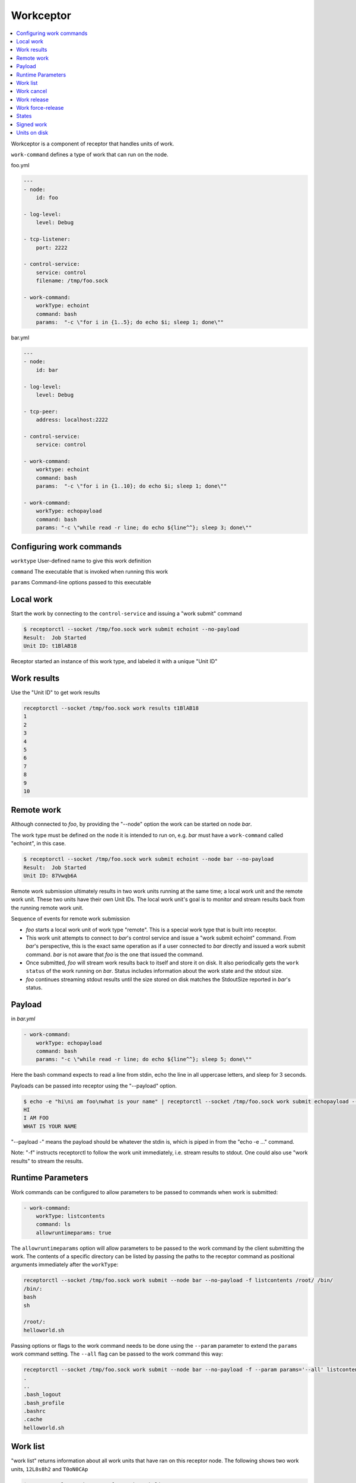 Workceptor
==========

.. contents::
   :local:

Workceptor is a component of receptor that handles units of work.

``work-command`` defines a type of work that can run on the node.

foo.yml

.. code-block:: yaml

    ---
    - node:
        id: foo

    - log-level:
        level: Debug

    - tcp-listener:
        port: 2222

    - control-service:
        service: control
        filename: /tmp/foo.sock

    - work-command:
        workType: echoint
        command: bash
        params:  "-c \"for i in {1..5}; do echo $i; sleep 1; done\""

bar.yml

.. code-block:: yaml

    ---
    - node:
        id: bar

    - log-level:
        level: Debug

    - tcp-peer:
        address: localhost:2222

    - control-service:
        service: control

    - work-command:
        worktype: echoint
        command: bash
        params:  "-c \"for i in {1..10}; do echo $i; sleep 1; done\""

    - work-command:
        workType: echopayload
        command: bash
        params: "-c \"while read -r line; do echo ${line^^}; sleep 3; done\""


Configuring work commands
--------------------------

``worktype`` User-defined name to give this work definition

``command`` The executable that is invoked when running this work

``params`` Command-line options passed to this executable


Local work
-----------

Start the work by connecting to the ``control-service`` and issuing a "work submit" command

.. code::

    $ receptorctl --socket /tmp/foo.sock work submit echoint --no-payload
    Result:  Job Started
    Unit ID: t1BlAB18

Receptor started an instance of this work type, and labeled it with a unique "Unit ID"

Work results
-------------

Use the "Unit ID" to get work results

.. code::

    receptorctl --socket /tmp/foo.sock work results t1BlAB18
    1
    2
    3
    4
    5
    6
    7
    8
    9
    10


Remote work
------------

Although connected to `foo`, by providing the "--node" option the work can be started on node `bar`.

The work type must be defined on the node it is intended to run on, e.g. `bar` must have a ``work-command`` called "echoint", in this case.

.. code::

    $ receptorctl --socket /tmp/foo.sock work submit echoint --node bar --no-payload
    Result:  Job Started
    Unit ID: 87Vwqb6A

Remote work submission ultimately results in two work units running at the same time; a local work unit and the remote work unit. These two units have their own Unit IDs. The local work unit's goal is to monitor and stream results back from the running remote work unit.

Sequence of events for remote work submission

- `foo` starts a local work unit of work type "remote". This is a special work type that is built into receptor.
- This work unit attempts to connect to `bar`'s control service and issue a "work submit echoint" command. From `bar`'s perspective, this is the exact same operation as if a user connected to `bar` directly and issued a work submit command. `bar` is not aware that `foo` is the one that issued the command.
- Once submitted, `foo` will stream work results back to itself and store it on disk. It also periodically gets the ``work status`` of the work running on `bar`. Status includes information about the work state and the stdout size.
- `foo` continues streaming stdout results until the size stored on disk matches the StdoutSize reported in `bar`'s status.


.. _work_payload:

Payload
--------

in `bar.yml`

.. code-block:: yaml

    - work-command:
        workType: echopayload
        command: bash
        params: "-c \"while read -r line; do echo ${line^^}; sleep 5; done\""

Here the bash command expects to read a line from stdin, echo the line in all uppercase letters, and sleep for 3 seconds.

Payloads can be passed into receptor using the "--payload" option.

.. code::

    $ echo -e "hi\ni am foo\nwhat is your name" | receptorctl --socket /tmp/foo.sock work submit echopayload --node bar --payload - -f
    HI
    I AM FOO
    WHAT IS YOUR NAME

"--payload -" means the payload should be whatever the stdin is, which is piped in from the "echo -e ..." command.

Note: "-f" instructs receptorctl to follow the work unit immediately, i.e. stream results to stdout. One could also use "work results" to stream the results.


Runtime Parameters
-------------------

Work commands can be configured to allow parameters to be passed to commands when work is submitted:

.. code-block:: yaml

  - work-command:
      workType: listcontents
      command: ls
      allowruntimeparams: true

The ``allowruntimeparams`` option will allow parameters to be passed to the work command by the
client submitting the work. The contents of a specific directory can be listed by passing the paths
to the receptor command as positional arguments immediately after the ``workType``:

.. code::

    receptorctl --socket /tmp/foo.sock work submit --node bar --no-payload -f listcontents /root/ /bin/
    /bin/:
    bash
    sh

    /root/:
    helloworld.sh

Passing options or flags to the work command needs to be done using the ``--param`` parameter to
extend the ``params`` work command setting. The ``--all`` flag can be passed to the work command this way:

.. code::

    receptorctl --socket /tmp/foo.sock work submit --node bar --no-payload -f --param params='--all' listcontents /root/
    .
    ..
    .bash_logout
    .bash_profile
    .bashrc
    .cache
    helloworld.sh


Work list
----------

"work list" returns information about all work units that have ran on this receptor node. The following shows two work units, ``12L8s8h2`` and ``T0oN0CAp``

.. code::

    $ receptorctl --socket /tmp/foo.sock work list
    {'12L8s8h2': {'Detail': 'exit status 0',
                  'ExtraData': None,
                  'State': 2,
                  'StateName': 'Succeeded',
                  'StdoutSize': 21,
                  'WorkType': 'echoint'},
     'T0oN0CAp': {'Detail': 'Running: PID 1700818',
                  'ExtraData': {'Expiration': '0001-01-01T00:00:00Z',
                                'LocalCancelled': False,
                                'LocalReleased': False,
                                'RemoteNode': 'bar',
                                'RemoteParams': {},
                                'RemoteStarted': True,
                                'RemoteUnitID': 'ATDzdViR',
                                'RemoteWorkType': 'echoint',
                                'TLSClient': ''},
                  'State': 1,
                  'StateName': 'Running',
                  'StdoutSize': 4,
                  'WorkType': 'remote'},


Notice that ``T0oN0CAp`` was a remote work submission, therefore its work type is "remote". On `bar` there is a local unit ``ATDzdViR``, with the "echoint" work type.


Work cancel
------------

Cancel will stop any running work unit. Upon canceling a "remote" work unit, the local node will attempt to connect to the remote node's control service and issue a work cancel. If the remote node is down, receptor will periodically attempt to connect to the remote node to do the cancellation.

Work release
-------------

Release will cancel the work and then delete files on disk associated with that work unit. For remote work submission, release will attempt to delete files both locally and on the remote machine. Like work cancel, the release can be pending if the remote node is down. In that situation, the local files will remain on disk until the remote node can be contacted.

Work force-release
--------------------

It might be preferable to force a release, using the ``work force-release`` command. This will do a one-time attempt to connect to the remote node and issue a work release there. After this one attempt, it will then proceed to delete all local files associated with the work unit.

States
---------

A unit of work can be in Pending, Running, Succeeded, or Failed state

For local work, transitioning from Pending to Running occurs the moment the ``command`` executable is started

For remote work, transitioning from Pending to Running occurs when the status reported from the remote node has a Running state.

Signed work
------------

Remote work submissions can be digitally signed by the sender. The target node will verify the signature of the work command before starting the work unit.

A *single* pair of RSA public and private keys is created offline and distributed to the nodes. Distribute the public key (PKIX format) to any node that should receive work. Distribute the private key (PKCS1 format) to any node that needs authority to submit work.

The following commands can be used to create keys for signing work:

.. code::

    openssl genrsa -out signworkprivate.pem 2048
    openssl rsa -in signworkprivate.pem -pubout -out signworkpublic.pem

in `bar.yml`

.. code-block:: yaml

    # PKIX
    - work-verification:
        publickey: /full/path/signworkpublic.pem

    - work-command:
        workType: echopayload
        command: bash
        params: "-c \"while read -r line; do echo ${line^^}; sleep 5; done\""
        verifysignature: true

in `foo.yml`

.. code-block:: yaml

    # PKCS1
    - work-signing:
        privatekey: /full/path/signworkprivate.pem
        tokenexpiration: 30m

Tokenexpiration determines how long a the signature is valid for. This expiration directly corresponds to the "expiresAt" field in the generated JSON web token. Valid units include "h" and "m", e.g. 1h30m for one hour and 30 minutes.

Use the "--signwork" parameter to sign the work.

.. code::

    $ receptorctl --socket /tmp/foo.sock work submit echoint --node bar --no-payload --signwork

Units on disk
--------------

Netceptor, the main component of receptor that handles mesh connectivity and traffic, operates entirely in memory. That is, it does not store any state information on disk. However, Workceptor functionality is designed to be persistent across receptor restarts. Work units might be running commands that could take hours to complete, and as such needs to store some relevant information on disk in case the receptor process restarts.

By default receptor stores data under ``/tmp/receptor`` but can be changed by setting the ``datadir`` param under the ``node`` action in the config file.

For a given work unit, receptor will store files in ``{datadir}/{nodeID}/{unitID}/``.

Here is the receptor directory tree after running ``work submit echopayload`` described in :ref:`work_payload`.

.. code::

    $ tree /tmp/receptor
    /tmp/receptor
    ├── bar
    │   └── NImim5WA
    │       ├── status
    │       ├── status.lock
    │       ├── stdin
    │       └── stdout
    └── foo
        └── BsAjS4wi
            ├── status
            ├── status.lock
            ├── stdin
            └── stdout

The main purpose of work unit ``BsAjS4wi`` on `foo` is to copy stdin, stdout, and status from ``NImim5WA`` on `bar` back to its own working directory.

``stdin`` is a copy of the submitted payload. The contents of this file is the same on both the local (`foo`) and remote (`bar`) machines.

.. code::

    $ cat /tmp/receptor/bar/NImim5WA/stdin
    hi
    i am foo
    what is your name

``stdout`` contains the work unit results; the stdout of the command execution. It will also be the same on both the local node and remote node.

.. code::

    $ cat /tmp/receptor/bar/NImim5WA/stdout
    HI
    I AM FOO
    WHAT IS YOUR NAME

``status`` contains additional information related to the work unit. The contents of status are different on `foo` and `bar`.

.. code::

    $ cat /tmp/receptor/bar/NImim5WA/stdout
    {
       "State":2,
       "Detail":"exit status 0",
       "StdoutSize":30,
       "WorkType":"echopayload",
       "ExtraData":null
    }

.. code::

    $ cat /tmp/receptor/foo/BsAjS4wi/stdout
    {
       "State":2,
       "Detail":"exit status 0",
       "StdoutSize":30,
       "WorkType":"remote",
       "ExtraData":{
          "RemoteNode":"bar",
          "RemoteWorkType":"echopayload",
          "RemoteParams":{},
          "RemoteUnitID":"NImim5WA",
          "RemoteStarted":true,
          "LocalCancelled":false,
          "LocalReleased":false,
          "TLSClient":"",
          "Expiration":"0001-01-01T00:00:00Z"
       }
    }


.. image:: remote.png
   :alt: sequence of events during work remote submission

The sequence of events during a work remote submission. Blue lines indicate moments when receptor writes files to disk.
